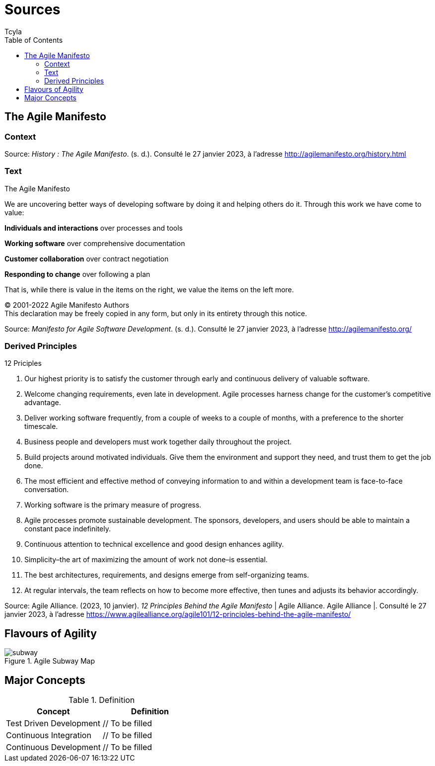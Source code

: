 // head
:description:
:keywords: draft, sources, work document
:author: Tcyla

// Images should be in the folder
:imagesdir: contents/img

// body
= Sources
:toc:
:toclevel: 3


== The Agile Manifesto

=== Context


Source: 
_History : The Agile Manifesto_. (s. d.). Consulté le 27 janvier 2023, à l’adresse http://agilemanifesto.org/history.html

=== Text
[sidebar]
.The Agile Manifesto
--
[.text-center]
We are uncovering better ways of developing software by doing it and helping others do it.
Through this work we have come to value:

*Individuals and interactions* over processes and tools

*Working software* over comprehensive documentation

*Customer collaboration* over contract negotiation

*Responding to change* over following a plan

That is, while there is value in the items on the right, we value the items on the left more.

[.text-center]
© 2001-2022 Agile Manifesto Authors +
This declaration may be freely copied in any form, but only in its entirety through this notice.
--
Source: 
_Manifesto for Agile Software Development_. (s. d.). Consulté le 27 janvier 2023, à l’adresse http://agilemanifesto.org/


=== Derived Principles
[sidebar]
.12 Priciples
--
1. Our highest priority is to satisfy the customer through early and continuous delivery of valuable software.

2. Welcome changing requirements, even late in development. Agile processes harness change for the customer’s competitive advantage.

3. Deliver working software frequently, from a couple of weeks to a couple of months, with a preference to the shorter timescale.

4. Business people and developers must work together daily throughout the project.

5. Build projects around motivated individuals. Give them the environment and support they need, and trust them to get the job done.

6. The most efficient and effective method of conveying information to and within a development team is face-to-face conversation.

7. Working software is the primary measure of progress.

8. Agile processes promote sustainable development. The sponsors, developers, and users should be able to maintain a constant pace indefinitely.

9. Continuous attention to technical excellence and good design enhances agility.

10. Simplicity–the art of maximizing the amount of work not done–is essential.

11. The best architectures, requirements, and designs emerge from self-organizing teams.

12. At regular intervals, the team reflects on how to become more effective, then tunes and adjusts its behavior accordingly.
--
Source:
Agile Alliance. (2023, 10 janvier). _12 Principles Behind the Agile Manifesto_ | Agile Alliance. Agile Alliance |. Consulté le 27 janvier 2023, à l’adresse https://www.agilealliance.org/agile101/12-principles-behind-the-agile-manifesto/

== Flavours of Agility

.Agile Subway Map
image::subway.png[]


== Major Concepts

.Definition
|===
|Concept | Definition

|Test Driven Development
| // To be filled

|Continuous Integration
| // To be filled

|Continuous Development
| // To be filled
|===

